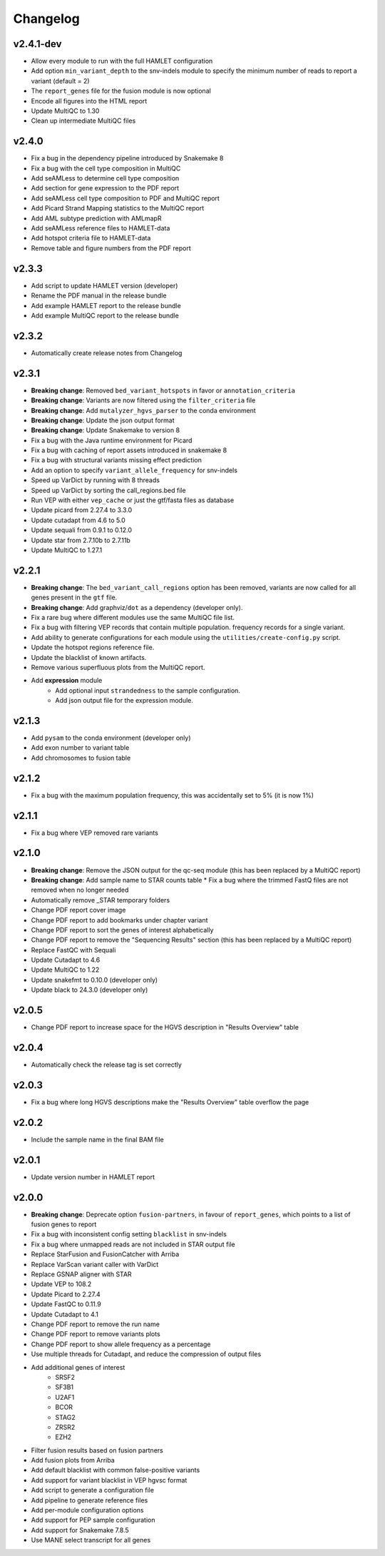 #########
Changelog
#########

.. Newest changes should be on top.

..  This document is user facing. Please word the changes in such a way
.. that users understand how the changes affect the new version.

**********
v2.4.1-dev
**********
* Allow every module to run with the full HAMLET configuration
* Add option ``min_variant_depth`` to the snv-indels module to specify the
  minimum number of reads to report a variant (default = 2)
* The ``report_genes`` file for the fusion module is now optional
* Encode all figures into the HTML report
* Update MultiQC to 1.30
* Clean up intermediate MultiQC files


******
v2.4.0
******

* Fix a bug in the dependency pipeline introduced by Snakemake 8
* Fix a bug with the cell type composition in MultiQC
* Add seAMLess to determine cell type composition
* Add section for gene expression to the PDF report
* Add seAMLess cell type composition to PDF and MultiQC report
* Add Picard Strand Mapping statistics to the MultiQC report
* Add AML subtype prediction with AMLmapR
* Add seAMLess reference files to HAMLET-data
* Add hotspot criteria file to HAMLET-data
* Remove table and figure numbers from the PDF report

******
v2.3.3
******

* Add script to update HAMLET version (developer)
* Rename the PDF manual in the release bundle
* Add example HAMLET report to the release bundle
* Add example MultiQC report to the release bundle

******
v2.3.2
******

* Automatically create release notes from Changelog

******
v2.3.1
******

* **Breaking change**: Removed ``bed_variant_hotspots`` in favor or ``annotation_criteria``
* **Breaking change**: Variants are now filtered using the ``filter_criteria`` file
* **Breaking change**: Add ``mutalyzer_hgvs_parser`` to the conda environment
* **Breaking change**: Update the json output format
* **Breaking change**: Update Snakemake to version 8
* Fix a bug with the Java runtime environment for Picard
* Fix a bug with caching of report assets introduced in snakemake 8
* Fix a bug with structural variants missing effect prediction
* Add an option to specify ``variant_allele_frequency`` for snv-indels
* Speed up VarDict by running with 8 threads
* Speed up VarDict by sorting the call_regions.bed file
* Run VEP with either ``vep_cache`` or just the gtf/fasta files as database
* Update picard from 2.27.4 to 3.3.0
* Update cutadapt from 4.6 to 5.0
* Update sequali from 0.9.1 to 0.12.0
* Update star from 2.7.10b to 2.7.11b
* Update MultiQC to 1.27.1

******
v2.2.1
******

* **Breaking change**: The ``bed_variant_call_regions`` option has been removed, variants are now
  called for all genes present in the ``gtf`` file.
* **Breaking change**: Add graphviz/``dot`` as a dependency (developer only).
* Fix a rare bug where different modules use the same MultiQC file list.
* Fix a bug with filtering VEP records that contain multiple population.
  frequency records for a single variant.
* Add ability to generate configurations for each module using the
  ``utilities/create-config.py`` script.
* Update the hotspot regions reference file.
* Update the blacklist of known artifacts.
* Remove various superfluous plots from the MultiQC report.
* Add **expression** module
    * Add optional input ``strandedness`` to the sample configuration.
    * Add json output file for the expression module.

******
v2.1.3
******

* Add ``pysam`` to the conda environment (developer only)
* Add exon number to variant table
* Add chromosomes to fusion table

******
v2.1.2
******

* Fix a bug with the maximum population frequency, this was accidentally set to
  5% (it is now 1%)

******
v2.1.1
******

* Fix a bug where VEP removed rare variants

******
v2.1.0
******

* **Breaking change**: Remove the JSON output for the qc-seq module (this has
  been replaced by a MultiQC report)
* **Breaking change**: Add sample name to STAR counts table * Fix a bug where
  the trimmed FastQ files are not removed when no longer needed
* Automatically remove _STAR temporary folders
* Change PDF report cover image
* Change PDF report to add bookmarks under chapter variant
* Change PDF report to sort the genes of interest alphabetically
* Change PDF report to remove the "Sequencing Results" section (this has been
  replaced by a MultiQC report)
* Replace FastQC with Sequali
* Update Cutadapt to 4.6
* Update MultiQC to 1.22
* Update snakefmt to 0.10.0 (developer only)
* Update black to 24.3.0 (developer only)

******
v2.0.5
******

* Change PDF report to increase space for the HGVS description in "Results
  Overview" table

******
v2.0.4
******

* Automatically check the release tag is set correctly

******
v2.0.3
******

* Fix a bug where long HGVS descriptions make the "Results Overview" table
  overflow the page

******
v2.0.2
******

* Include the sample name in the final BAM file

******
v2.0.1
******

* Update version number in HAMLET report

******
v2.0.0
******

* **Breaking change**: Deprecate option ``fusion-partners``, in favour of
  ``report_genes``, which points to a list of fusion genes to report
* Fix a bug with inconsistent config setting ``blacklist`` in snv-indels
* Fix a bug where unmapped reads are not included in STAR output file
* Replace StarFusion and FusionCatcher with Arriba
* Replace VarScan variant caller with VarDict
* Replace GSNAP aligner with STAR
* Update VEP to 108.2
* Update Picard to 2.27.4
* Update FastQC to 0.11.9
* Update Cutadapt to 4.1
* Change PDF report to remove the run name
* Change PDF report to remove variants plots
* Change PDF report to show allele frequency as a percentage
* Use multiple threads for Cutadapt, and reduce the compression of output files
* Add additional genes of interest
    - SRSF2
    - SF3B1
    - U2AF1
    - BCOR
    - STAG2
    - ZRSR2
    - EZH2
* Filter fusion results based on fusion partners
* Add fusion plots from Arriba
* Add default blacklist with common false-positive variants
* Add support for variant blacklist in VEP hgvsc format
* Add script to generate a configuration file
* Add pipeline to generate reference files
* Add per-module configuration options
* Add support for PEP sample configuration
* Add support for Snakemake 7.8.5
* Use MANE select transcript for all genes

